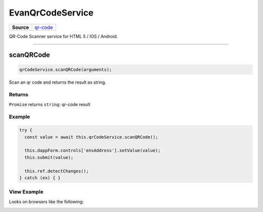 =================
EvanQrCodeService
=================

.. list-table:: 
   :widths: auto
   :stub-columns: 1

   * - Source
     - `qr-code <https://github.com/evannetwork/ui-angular-core/blob/develop/src/services/ui/qr-code.ts>`__

QR-Code Scanner service for HTML 5 / IOS / Android.




--------------------------------------------------------------------------------

.. _document_scanQRCode:

scanQRCode
================================================================================

.. code-block:: typescript

  qrCodeService.scanQRCode(arguments);

Scan an qr code and returns the result as string.

-------
Returns
-------

``Promise`` returns ``string``: qr-code result

-------
Example
-------

.. code-block:: typescript

  try {
    const value = await this.qrCodeService.scanQRCode();

    this.dappForm.controls['ensAddress'].setValue(value);
    this.submit(value);

    this.ref.detectChanges();
  } catch (ex) { }

------------
View Example
------------
Looks on browsers like the following:

.. image:: ../../../../images/angular-core/components/qr-code-scanner.png
   :width: 600